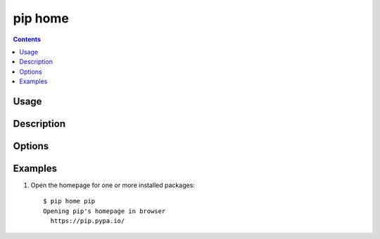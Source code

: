 .. _`pip home`:

pip home
--------

.. contents::

Usage
*****

.. pip-command-usage:: home

Description
***********

.. pip-command-description:: home

Options
*******

.. pip-command-options:: home

.. pip-index-options::


Examples
********

1) Open the homepage for one or more installed packages:

 ::

  $ pip home pip
  Opening pip's homepage in browser
    https://pip.pypa.io/

